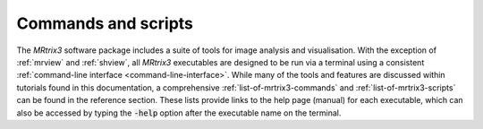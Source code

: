 ====================
Commands and scripts
====================

The *MRtrix3* software package includes a suite of tools for image analysis and visualisation. With the exception of :ref:`mrview` and :ref:`shview`, all *MRtrix3* executables are designed to be run via a terminal using a consistent :ref:`command-line interface <command-line-interface>`. While many of the tools and features are discussed within tutorials found in this documentation, a comprehensive :ref:`list-of-mrtrix3-commands` and :ref:`list-of-mrtrix3-scripts` can be found in the reference section. These lists provide links to the help page (manual) for each executable, which can also be accessed by typing the :code:`-help` option after the executable name on the terminal.
